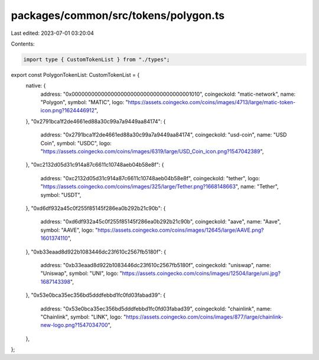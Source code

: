 packages/common/src/tokens/polygon.ts
=====================================

Last edited: 2023-07-01 03:20:04

Contents:

.. code-block:: ts

    import type { CustomTokenList } from "./types";

export const PolygonTokenList: CustomTokenList = {
  native: {
    address: "0x0000000000000000000000000000000000001010",
    coingeckoId: "matic-network",
    name: "Polygon",
    symbol: "MATIC",
    logo: "https://assets.coingecko.com/coins/images/4713/large/matic-token-icon.png?1624446912",
  },
  "0x2791bca1f2de4661ed88a30c99a7a9449aa84174": {
    address: "0x2791bca1f2de4661ed88a30c99a7a9449aa84174",
    coingeckoId: "usd-coin",
    name: "USD Coin",
    symbol: "USDC",
    logo: "https://assets.coingecko.com/coins/images/6319/large/USD_Coin_icon.png?1547042389",
  },
  "0xc2132d05d31c914a87c6611c10748aeb04b58e8f": {
    address: "0xc2132d05d31c914a87c6611c10748aeb04b58e8f",
    coingeckoId: "tether",
    logo: "https://assets.coingecko.com/coins/images/325/large/Tether.png?1668148663",
    name: "Tether",
    symbol: "USDT",
  },
  "0xd6df932a45c0f255f85145f286ea0b292b21c90b": {
    address: "0xd6df932a45c0f255f85145f286ea0b292b21c90b",
    coingeckoId: "aave",
    name: "Aave",
    symbol: "AAVE",
    logo: "https://assets.coingecko.com/coins/images/12645/large/AAVE.png?1601374110",
  },
  "0xb33eaad8d922b1083446dc23f610c2567fb5180f": {
    address: "0xb33eaad8d922b1083446dc23f610c2567fb5180f",
    coingeckoId: "uniswap",
    name: "Uniswap",
    symbol: "UNI",
    logo: "https://assets.coingecko.com/coins/images/12504/large/uni.jpg?1687143398",
  },
  "0x53e0bca35ec356bd5dddfebbd1fc0fd03fabad39": {
    address: "0x53e0bca35ec356bd5dddfebbd1fc0fd03fabad39",
    coingeckoId: "chainlink",
    name: "Chainlink",
    symbol: "LINK",
    logo: "https://assets.coingecko.com/coins/images/877/large/chainlink-new-logo.png?1547034700",
  },
};


